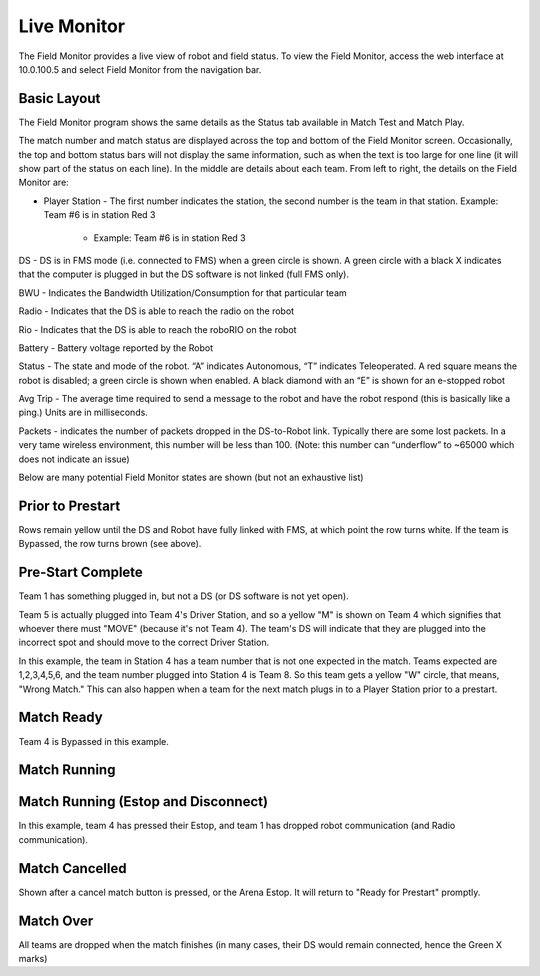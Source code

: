.. _field-monitor-live:

Live Monitor
======================

The Field Monitor provides a live view of robot and field status. To view the Field Monitor, access the web interface at 10.0.100.5 and select Field Monitor from the navigation bar.

Basic Layout
------------

.. image:: images/live-monitor-0.png

The Field Monitor program shows the same details as the Status tab available in Match Test and Match Play.

The match number and match status are displayed across the top and bottom of the Field Monitor screen. Occasionally, the top and bottom status bars will not display the same information, such as when the text is too large for one line (it will show part of the status on each line). In the middle are details about each team. From left to right, the details on the Field Monitor are:

* Player Station - The first number indicates the station, the second number is the team in that station. Example: Team #6 is in station Red 3

   * Example: Team #6 is in station Red 3

DS - DS is in FMS mode (i.e. connected to FMS) when a green circle is shown. A green circle with a black X indicates that the computer is plugged in but the DS software is not linked (full FMS only).

BWU - Indicates the Bandwidth Utilization/Consumption for that particular team

Radio - Indicates that the DS is able to reach the radio on the robot

Rio - Indicates that the DS is able to reach the roboRIO on the robot

Battery - Battery voltage reported by the Robot

Status - The state and mode of the robot. “A” indicates Autonomous, “T” indicates Teleoperated. A red square means the robot is disabled; a green circle is shown when enabled. A black diamond with an “E” is shown for an e-stopped robot

Avg Trip - The average time required to send a message to the robot and have the robot respond (this is basically like a ping.) Units are in milliseconds.

Packets - indicates the number of packets dropped in the DS-to-Robot link. Typically there are some lost packets. In a very tame wireless environment, this number will be less than 100. (Note: this number can “underflow” to ~65000 which does not indicate an issue)

Below are many potential Field Monitor states are shown (but not an exhaustive list)

Prior to Prestart
-----------------

.. image:: images/live-monitor-1.png

Rows remain yellow until the DS and Robot have fully linked with FMS, at which point the row turns white. If the team is Bypassed, the row turns brown (see above).

Pre-Start Complete
------------------

.. image:: images/live-monitor-2.png

Team 1 has something plugged in, but not a DS (or DS software is not yet open).

Team 5 is actually plugged into Team 4's Driver Station, and so a yellow "M" is shown on Team 4 which signifies that whoever there must "MOVE" (because it's not Team 4). The team's DS will indicate that they are plugged into the incorrect spot and should move to the correct Driver Station.

.. image:: images/live-monitor-3.png

In this example, the team in Station 4 has a team number that is not one expected in the match. Teams expected are 1,2,3,4,5,6, and the team number plugged into Station 4 is Team 8. So this team gets a yellow "W" circle, that means, "Wrong Match." This can also happen when a team for the next match plugs in to a Player Station prior to a prestart.

Match Ready
-----------

.. image:: images/live-monitor-4.png

Team 4 is Bypassed in this example.

Match Running
-------------

.. image:: images/live-monitor-5.png

Match Running (Estop and Disconnect)
------------------------------------

.. image:: images/live-monitor-6.png

In this example, team 4 has pressed their Estop, and team 1 has dropped robot communication (and Radio communication).

Match Cancelled
---------------

.. image:: images/live-monitor-7.png

Shown after a cancel match button is pressed, or the Arena Estop. It will return to "Ready for Prestart" promptly.

Match Over
----------

.. image:: images/live-monitor-8.png

All teams are dropped when the match finishes (in many cases, their DS would remain connected, hence the Green X marks)
